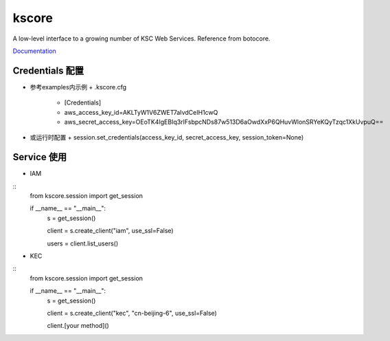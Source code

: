 kscore
========


A low-level interface to a growing number of KSC Web Services. Reference from botocore.

`Documentation <http://www.ksyun.com/doc/search?word=API>`__

----------------
Credentials 配置
----------------

+ 参考examples内示例
  + .kscore.cfg
    + [Credentials]
    + aws_access_key_id=AKLTyW1V6ZWET7aIvdCeIH1cwQ
    + aws_secret_access_key=OEoTK4IgEBIq3rlFsbpcNDs87w513D6aOwdXxP6QHuvWlonSRYeKQyTzqc1XkUvpuQ==

+ 或运行时配置
  + session.set_credentials(access_key_id, secret_access_key, session_token=None)

----------------
Service 使用
----------------

+ IAM
::
    from kscore.session import get_session

    if __name__ == "__main__":
        s = get_session()

        client = s.create_client("iam", use_ssl=False)

        users = client.list_users()

+ KEC
::
    from kscore.session import get_session

    if __name__ == "__main__":
        s = get_session()

        client = s.create_client("kec", "cn-beijing-6", use_ssl=False)

        client.[your method]()